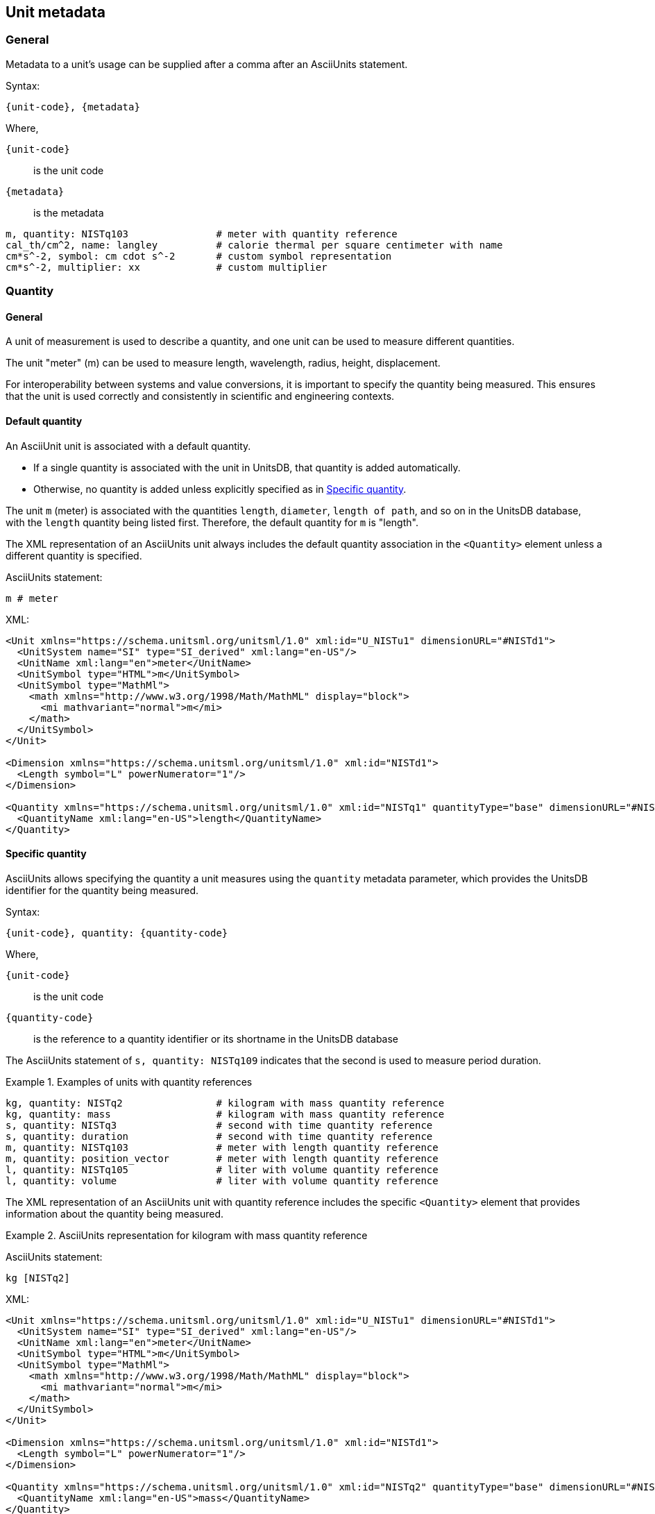 [[unit-metadata]]
== Unit metadata

=== General

Metadata to a unit's usage can be supplied after a comma after an AsciiUnits
statement.

Syntax:

[source]
----
{unit-code}, {metadata}
----

Where,

`{unit-code}`:: is the unit code
`{metadata}`:: is the metadata

[example]
====
[source]
----
m, quantity: NISTq103               # meter with quantity reference
cal_th/cm^2, name: langley          # calorie thermal per square centimeter with name
cm*s^-2, symbol: cm cdot s^-2       # custom symbol representation
cm*s^-2, multiplier: xx             # custom multiplier
----
====


=== Quantity

==== General

A unit of measurement is used to describe a quantity, and one unit can be used
to measure different quantities.

[example]
The unit "meter" (m) can be used to measure length, wavelength, radius, height,
displacement.

For interoperability between systems and value conversions, it is important to
specify the quantity being measured. This ensures that the unit is used
correctly and consistently in scientific and engineering contexts.


==== Default quantity

An AsciiUnit unit is associated with a default quantity.

* If a single quantity is associated with the unit in UnitsDB,
that quantity is added automatically.

* Otherwise, no quantity is added unless explicitly specified as in <<specific-quantity>>.

[example]
====
The unit `m` (meter) is associated with the quantities `length`, `diameter`,
`length of path`, and so on in the UnitsDB database, with the `length` quantity
being listed first. Therefore, the default quantity for `m` is "length".
====

The XML representation of an AsciiUnits unit always includes the default
quantity association in the `<Quantity>` element unless a different quantity is
specified.

[example]
====
AsciiUnits statement:

[source,ascii]
----
m # meter
----

XML:
[source,xml]
----
<Unit xmlns="https://schema.unitsml.org/unitsml/1.0" xml:id="U_NISTu1" dimensionURL="#NISTd1">
  <UnitSystem name="SI" type="SI_derived" xml:lang="en-US"/>
  <UnitName xml:lang="en">meter</UnitName>
  <UnitSymbol type="HTML">m</UnitSymbol>
  <UnitSymbol type="MathMl">
    <math xmlns="http://www.w3.org/1998/Math/MathML" display="block">
      <mi mathvariant="normal">m</mi>
    </math>
  </UnitSymbol>
</Unit>

<Dimension xmlns="https://schema.unitsml.org/unitsml/1.0" xml:id="NISTd1">
  <Length symbol="L" powerNumerator="1"/>
</Dimension>

<Quantity xmlns="https://schema.unitsml.org/unitsml/1.0" xml:id="NISTq1" quantityType="base" dimensionURL="#NISTd1">
  <QuantityName xml:lang="en-US">length</QuantityName>
</Quantity>
----
====

[[specific-quantity]]
==== Specific quantity

AsciiUnits allows specifying the quantity a unit measures using the `quantity`
metadata parameter, which provides the UnitsDB identifier for the quantity being
measured.

Syntax:

[source]
----
{unit-code}, quantity: {quantity-code}
----

Where,

`{unit-code}`:: is the unit code

`{quantity-code}`:: is the reference to a quantity identifier or its shortname
in the UnitsDB database


[example]
====
The AsciiUnits statement of `s, quantity: NISTq109` indicates that the second is
used to measure period duration.
====


.Examples of units with quantity references
[example]
====
[source]
----
kg, quantity: NISTq2                # kilogram with mass quantity reference
kg, quantity: mass                  # kilogram with mass quantity reference
s, quantity: NISTq3                 # second with time quantity reference
s, quantity: duration               # second with time quantity reference
m, quantity: NISTq103               # meter with length quantity reference
m, quantity: position_vector        # meter with length quantity reference
l, quantity: NISTq105               # liter with volume quantity reference
l, quantity: volume                 # liter with volume quantity reference
----
====

The XML representation of an AsciiUnits unit with quantity reference includes
the specific `<Quantity>` element that provides information about the quantity
being measured.

.AsciiUnits representation for kilogram with mass quantity reference
[example]
====
AsciiUnits statement:

[source,ascii]
----
kg [NISTq2]
----

XML:

[source,xml]
----
<Unit xmlns="https://schema.unitsml.org/unitsml/1.0" xml:id="U_NISTu1" dimensionURL="#NISTd1">
  <UnitSystem name="SI" type="SI_derived" xml:lang="en-US"/>
  <UnitName xml:lang="en">meter</UnitName>
  <UnitSymbol type="HTML">m</UnitSymbol>
  <UnitSymbol type="MathMl">
    <math xmlns="http://www.w3.org/1998/Math/MathML" display="block">
      <mi mathvariant="normal">m</mi>
    </math>
  </UnitSymbol>
</Unit>

<Dimension xmlns="https://schema.unitsml.org/unitsml/1.0" xml:id="NISTd1">
  <Length symbol="L" powerNumerator="1"/>
</Dimension>

<Quantity xmlns="https://schema.unitsml.org/unitsml/1.0" xml:id="NISTq2" quantityType="base" dimensionURL="#NISTd1">
  <QuantityName xml:lang="en-US">mass</QuantityName>
</Quantity>
----
====

.AsciiUnits representation for meter with position vector quantity reference
[example]
====
AsciiUnits statement:

[source,ascii]
----
m [NISTq103]
----

XML:

[source,xml]
----
<Unit xmlns="https://schema.unitsml.org/unitsml/1.0" xml:id="U_NISTu1" dimensionURL="#NISTd1">
  <UnitSystem name="SI" type="SI_derived" xml:lang="en-US"/>
  <UnitName xml:lang="en">meter</UnitName>
  <UnitSymbol type="HTML">m</UnitSymbol>
  <UnitSymbol type="MathMl">
    <math xmlns="http://www.w3.org/1998/Math/MathML" display="block">
      <mi mathvariant="normal">m</mi>
    </math>
  </UnitSymbol>
</Unit>

<Dimension xmlns="https://schema.unitsml.org/unitsml/1.0" xml:id="NISTd1">
  <Length symbol="L" powerNumerator="1"/>
</Dimension>

<Quantity xmlns="https://schema.unitsml.org/unitsml/1.0" xml:id="NISTq103" quantityType="base" dimensionURL="#NISTd1">
  <QuantityName xml:lang="en-US">position vector</QuantityName>
</Quantity>
----
====


==== Inferred quantity

In composite units, when a quantity is not explicitly specified, AsciiUnits will
attempt to infer the appropriate quantity based on the unit's dimension. This
inference is based on the standard quantities defined in the UnitsDB database.

[example]
====
A unit with dimension `L` (length) will be detected to be associated with the
quantity "length".

A unit with dimension `L*T^-1` will be detected to be associated with the
quantity "velocity".
====

.Inferred quantity based on UnitsDB lookup
[example]
====
AsciiUnits statement:

[source,ascii]
----
m/s
----

Given that the unit `m/s` is a composite unit, AsciiUnits can detect the
dimension `L*T^-1` (NISTd11), which allows an inference to the quantity
"velocity" (NISTq12).

XML (with inferred quantity):

[source,xml]
----
<Unit xmlns="https://schema.unitsml.org/unitsml/1.0" xml:id="NISTu1.u3e-1/1" dimensionURL="#NISTd11">
  <UnitSystem name="SI" type="SI_derived" xml:lang="en-US"/>
  <UnitName xml:lang="en">meter per second</UnitName>
  <UnitSymbol type="HTML">m&#x22c5;s<sup>&#x2212;1</sup></UnitSymbol>
  <UnitSymbol type="MathMl">
    <math xmlns="http://www.w3.org/1998/Math/MathML" display="block">
      <mi mathvariant="normal">m</mi>
      <mo>&#x22c5;</mo>
      <msup>
        <mrow>
          <mi mathvariant="normal">s</mi>
        </mrow>
        <mrow>
          <mo>&#x2212;</mo>
          <mn>1</mn>
        </mrow>
      </msup>
    </math>
  </UnitSymbol>
  <RootUnits>
    <EnumeratedRootUnit unit="meter"/>
    <EnumeratedRootUnit unit="second" powerNumerator="-1"/>
  </RootUnits>
</Unit>

<Dimension xmlns="https://schema.unitsml.org/unitsml/1.0" xml:id="NISTd11">
  <Length symbol="L" powerNumerator="1"/>
  <Time symbol="T" powerNumerator="-1"/>
</Dimension>

<Quantity xmlns="https://schema.unitsml.org/unitsml/1.0" xml:id="NISTq12" quantityType="derived" dimensionURL="#NISTd11">
  <QuantityName xml:lang="en-US">velocity</QuantityName>
  <QuantityName xml:lang="en-US">speed</QuantityName>
</Quantity>
----
====

Composite units that lead to a detected of dimension associated with multiple
quantities will always infer the first quantity in the UnitsDB database.

NOTE: Composite units that lead to a dimension that is not associated with any
quantity in the UnitsDB database will not be inferred.


.Inferred quantity using composite units with detected dimension and quantity from UnitsDB
[example]
====
AsciiUnits statement:

[source,ascii]
----
cd*sr*m^(-2)
----

Given that the unit `cd*sr*m^(-2)` is a composite unit, AsciiUnits can detect
the dimension `L^-2*J` (NISTd27), which allows an inference to the quantity
"luminous flux" (NISTq47) or "luminance" (NISTq56), and the first detected
quantity is always inferred since the exact quantity type is not specified.

XML (with inferred quantity):

[source,xml]
----
<Unit xmlns="https://schema.unitsml.org/unitsml/1.0" xml:id="U_cd.sr.m-2" dimensionURL="#NISTd27">
  <UnitSystem name="SI" type="SI_derived" xml:lang="en-US"/>
  <UnitName xml:lang="en">cd*sr*m^-2</UnitName>
  <UnitSymbol type="HTML">cd&#x22c5;sr&#x22c5;m<sup>&#x2212;2</sup></UnitSymbol>
  <UnitSymbol type="MathMl">
    <math xmlns="http://www.w3.org/1998/Math/MathML" display="block">
      <mi mathvariant="normal">cd</mi>
      <mo>&#x22c5;</mo>
      <mi mathvariant="normal">sr</mi>
      <mo>&#x22c5;</mo>
      <msup>
        <mrow>
          <mi mathvariant="normal">m</mi>
        </mrow>
        <mrow>
          <mo>&#x2212;</mo>
          <mn>2</mn>
        </mrow>
      </msup>
    </math>
  </UnitSymbol>
  <RootUnits>
    <EnumeratedRootUnit unit="candela"/>
    <EnumeratedRootUnit unit="steradian"/>
    <EnumeratedRootUnit unit="meter" powerNumerator="-2"/>
  </RootUnits>
</Unit>

<!--
  The dimension NISTd27 is detected given the length and luminous intensity
  power numerators of L = -2 and J = 1.
-->
<Dimension xmlns="https://schema.unitsml.org/unitsml/1.0" xml:id="NISTd27">
  <Length symbol="L" powerNumerator="-2"/>
  <LuminousIntensity symbol="J" powerNumerator="1"/>
</Dimension>

<!--
  The dimension NISTd27 is used in two UnitsDB quantities: NISTq47 (luminous
  flux) and NISTq56 (luminance), detection always infers the first.
-->
<Quantity xmlns="https://schema.unitsml.org/unitsml/1.0" xml:id="NISTq47" quantityType="derived" dimensionURL="#NISTd27">
  <QuantityName xml:lang="en-US">luminous flux</QuantityName>
</Quantity>
----
====


[[metadata-symbol]]
=== Symbol representation

==== General

The symbol representation of a unit can be customized using the `symbol`
metadata parameter. This allows for the specification of a custom symbol
representation for the unit.


==== Default symbol

The default symbol representation is the first symbol entry as associated to
the unit in the UnitsDB database.

[example]
====
The unit `s` (NISTu3, second) is associated with the symbols `s`, `"_s`, and `"`
in the context of time measurement.

Therefore, the default symbol for `s` is "s".
====


==== Custom symbol

The custom symbol representation is specified using the `symbol` metadata
parameter.

This allows for the specification of a custom symbol representation for the unit
in AsciiUnits format.

A custom symbol can be assigned to an AsciiUnits unit whether it is a unit of
measure or a composite unit.


Syntax:

[source]
----
{unit-code}, symbol: {custom_symbol}
----

Where,

`{unit-code}`:: is the unit code
`{custom_symbol}`:: is the custom symbol representation in AsciiUnits format

NOTE: While the `unit-code` gives the canonical representation of the unit,
`custom_symbol` is what will be rendered.


[example]
====
`unitsml(cal_th/cm^2, name: langley, symbol: La)` assigns the custom symbol
`La` to the unit `cal_th/cm^2` (calorie thermal per square centimeter).

`unitsml(mm*s^-2, symbol: mm cdot s^-2)` assigns the custom symbol `mm cdot
s^-2` to the unit `mm*s^-2` (millimeter per second squared).
====


[example]
====
AsciiUnits statement (for candela steradian per square meter),
with a custom symbol representation:

[source]
----
cd*sr*m^(-2),symbol:cd cdot sr cdot m^(-2)
----

XML:

[source,xml]
----
<Unit xmlns="https://schema.unitsml.org/unitsml/1.0" xml:id="U_cd.sr.m-2" dimensionURL="#D_L-2J">
  <UnitSystem name="SI" type="SI_derived" xml:lang="en-US"/>
  <UnitName xml:lang="en">cd*sr*m^-2</UnitName>
  <UnitSymbol type="HTML">cd&#x22c5;sr&#x22c5;m<sup>&#x2212;2</sup></UnitSymbol>
  <UnitSymbol type="MathMl">
    <math xmlns="http://www.w3.org/1998/Math/MathML" display="block">
      <mi mathvariant="normal">cd</mi>
      <mo>&#x22c5;</mo>
      <mi mathvariant="normal">sr</mi>
      <mo>&#x22c5;</mo>
      <msup>
        <mrow>
          <mi mathvariant="normal">m</mi>
        </mrow>
        <mrow>
          <mo>&#x2212;</mo>
          <mn>2</mn>
        </mrow>
      </msup>
    </math>
  </UnitSymbol>
  <RootUnits>
    <EnumeratedRootUnit unit="candela"/>
    <EnumeratedRootUnit unit="steradian"/>
    <EnumeratedRootUnit unit="meter" powerNumerator="-2"/>
  </RootUnits>
</Unit>

<Dimension xmlns="https://schema.unitsml.org/unitsml/1.0" xml:id="NISTd27">
  <Length symbol="L" powerNumerator="-2"/>
  <LuminousIntensity symbol="J" powerNumerator="1"/>
</Dimension>
----
====


=== Name

==== General

The name of a unit can be customized using the `name` metadata parameter. This
allows for the specification of a custom name for the unit.


==== Default name

The default name is the first name entry as associated to the unit in the
UnitsDB database.

[example]
====
The unit `metric_ton` (NISTu88, metric ton) is associated with the unit names
"metric ton" and "ton". The default name for `metric_ton` is the first entry,
"metric ton".
====

==== Custom name

The custom name representation is specified using the `name` metadata parameter,
allowing for the specification of a custom name representation for the unit.

This is especially relevant if the unit is a composite unit, as the custom name
representation can be used to provide a more meaningful description of the unit,
and when its name is not already available from UnitsDB.

Syntax:

[source]
----
{unit-code}, name: {custom_name}
----

Where,

`{unit-code}`:: is the unit code
`{custom_name}`:: is the custom name representation in AsciiUnits format

`name: NAME`:: is an optional name for the unit, if one is not already available
from UnitsDB.


[example]
====
`unitsml(cal_th/cm^2, name: langley)` assigns the custom name "langley" to the
unit `cal_th/cm^2` (calorie thermal per square centimeter).
====


[example]
====
The AsciiUnits statement (for the "metric ton" unit with a custom name "ton"),
with a custom name representation:

[source,ascii]
----
metric_ton, name: ton
----

XML:

[source,xml]
----
<Unit xmlns="https://schema.unitsml.org/unitsml/1.0" xml:id="NISTu88" dimensionURL="#NISTd2">
  <UnitSystem name="SI" type="SI_derived" xml:lang="en-US"/>
  <UnitName xml:lang="en">ton</UnitName>
  <UnitSymbol type="HTML">t</UnitSymbol>
  <UnitSymbol type="MathMl">
    <math xmlns="http://www.w3.org/1998/Math/MathML" display="block">
      <mi mathvariant='normal'>t</mi>
    </math>
  </UnitSymbol>
</Unit>

<Dimension xmlns="https://schema.unitsml.org/unitsml/1.0" xml:id="NISTd2">
  <Mass symbol="M" powerNumerator="1"/>
</Dimension>

<Quantity xmlns="https://schema.unitsml.org/unitsml/1.0" xml:id="NISTq2" quantityType="base" dimensionURL="#NISTd2">
  <QuantityName xml:lang="en-US">mass</QuantityName>
</Quantity>
----
====


=== Multiplier

==== General

A multiplier is the conjoining symbol that is used to combine multiple units in
a composite unit.

It is typically represented as a multiplication sign (×) or a dot (·). The
choice of symbol can depend on the context in which the unit is used and the
conventions of the field of study.


==== Default multiplier

The default AsciiUnits multiplier adopts the specified default from MathML
Units, the middle dot (`&#xB7`) symbol.

This default multiplier symbol is rendered in various formats as:

* ASCII: a single empty space
* Unicode: the invisible times symbol (`&#x2062;`)
* MathML: middle dot (`&#xB7`)
* LaTeX: a middle dot (`\cdot`)
* HTML: a non-breaking space


==== Custom multiplier

The multiplier of a unit can be specified using the `multiplier` metadata
parameter.

Syntax:

[source]
----
{unit-code}, multiplier: {custom_multiplier}
----

Where,

`{unit-code}`:: is the unit code

`{custom_multiplier}`:: is the custom multiplier representation in AsciiUnits
format. It accepts the following values:

`:default`:: is the default multiplier.

`:space`:: a spacing invisible times.

`:nospace`:: a non-spacing invisible times

`custom_multiplier`:: is an arbitrary UTF-8 string that can be supplied
instead; it will be encoded as XML entities.

The `:space` value is rendered as:

* ASCII: a single empty space
* Unicode: the invisible times symbol (`&#x2062;`)
* MathML: spacing invisible times (`<mo rspace='thickmathspace'>&#x2062;</mo>`)
* LaTeX: a non-breaking space (`~`)
* HTML: `&nbsp;` (non-breaking space)

The `:nospace` value is rendered as:

* ASCII: no space
* Unicode: the invisible times symbol (`&#x2062;`)
* MathML: non-spacing invisible times (`<mo>&#x2062;</mo>`)
* LaTeX: no space
* HTML: no space

If the value is not one of the above, it will be treated as a custom multiplier,
where an arbitrary UTF-8 string can be supplied. It will be rendered as:

* ASCII: the UTF-8 string
* Unicode: the UTF-8 string
* MathML: the UTF-8 string with XML entities
* LaTeX: the UTF-8 string
* HTML: the UTF-8 string


[example]
====
[source]
----
cm*s^-2, multiplier: xx             # custom multiplier
----

The `xx` character is the AsciiMath explicit multiplication sign (×).
This statement will render the unit as `cm xx s^-2` in AsciiUnits format..
====

